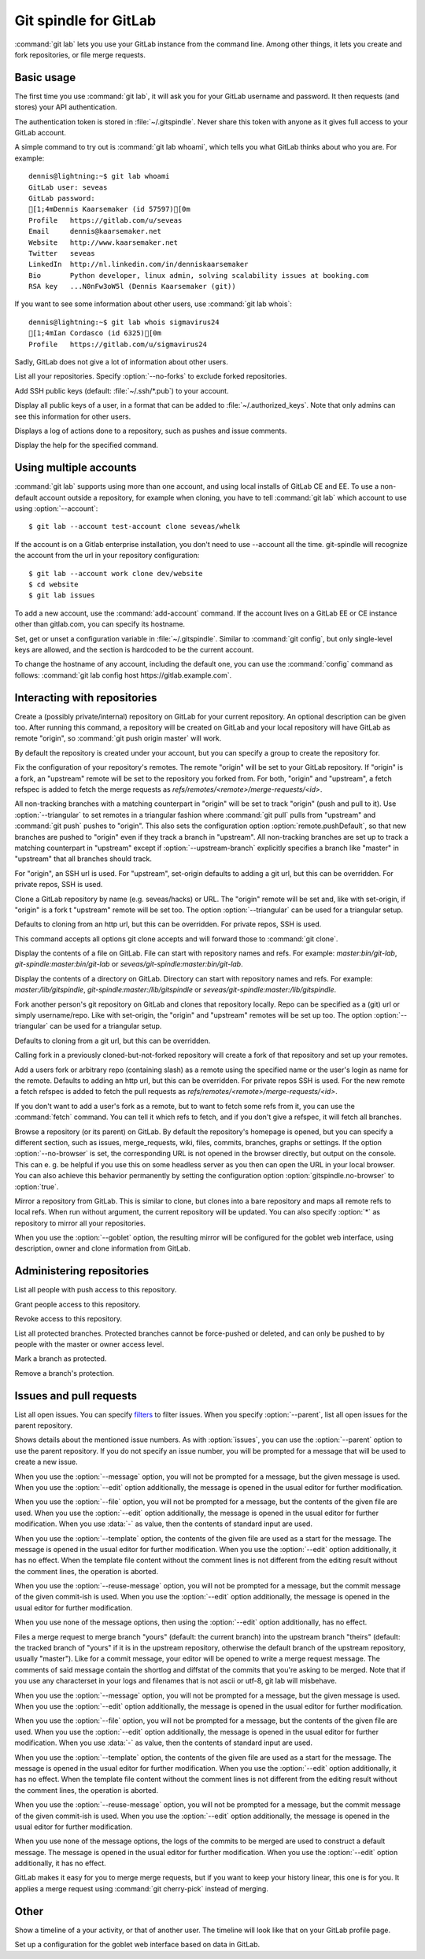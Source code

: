 Git spindle for GitLab
======================
:command:`git lab` lets you use your GitLab instance from the command line.
Among other things, it lets you create and fork repositories, or file merge
requests.

Basic usage
-----------
The first time you use :command:`git lab`, it will ask you for your GitLab
username and password. It then requests (and stores) your API authentication.

The authentication token is stored in :file:`~/.gitspindle`. Never share this
token with anyone as it gives full access to your GitLab account.

.. describe:: git lab whoami

A simple command to try out is :command:`git lab whoami`, which tells you what
GitLab thinks about who you are. For example::

  dennis@lightning:~$ git lab whoami
  GitLab user: seveas
  GitLab password:
  [1;4mDennis Kaarsemaker (id 57597)[0m
  Profile   https://gitlab.com/u/seveas
  Email     dennis@kaarsemaker.net
  Website   http://www.kaarsemaker.net
  Twitter   seveas
  LinkedIn  http://nl.linkedin.com/in/denniskaarsemaker
  Bio       Python developer, linux admin, solving scalability issues at booking.com
  RSA key   ...N0nFw3oW5l (Dennis Kaarsemaker (git))

.. describe:: git lab whois <user>...

If you want to see some information about other users, use :command:`git lab whois`::

  dennis@lightning:~$ git lab whois sigmavirus24
  [1;4mIan Cordasco (id 6325)[0m
  Profile   https://gitlab.com/u/sigmavirus24

Sadly, GitLab does not give a lot of information about other users.

.. describe:: git lab repos [--no-forks]

List all your repositories. Specify :option:`--no-forks` to exclude forked
repositories.

.. describe:: git lab add-public-keys [<key>...]

Add SSH public keys (default: :file:`~/.ssh/*.pub`) to your account.

.. describe:: git lab public-keys [<user>]

Display all public keys of a user, in a format that can be added to
:file:`~/.authorized_keys`. Note that only admins can see this information for
other users.

.. describe:: git lab log [<repo>]

Displays a log of actions done to a repository, such as pushes and issue
comments.

.. describe:: git lab help <command>

Display the help for the specified command.

Using multiple accounts
-----------------------
:command:`git lab` supports using more than one account, and using local
installs of GitLab CE and EE. To use a non-default account outside a
repository, for example when cloning, you have to tell :command:`git lab` which
account to use using :option:`--account`::

    $ git lab --account test-account clone seveas/whelk

If the account is on a Gitlab enterprise installation, you don't need to use
--account all the time. git-spindle will recognize the account from the url in
your repository configuration::

    $ git lab --account work clone dev/website
    $ cd website
    $ git lab issues

.. describe:: git lab add-account [--host=<host>] <alias>

To add a new account, use the :command:`add-account` command. If the account
lives on a GitLab EE or CE instance other than gitlab.com, you can specify its
hostname.

.. describe:: git lab config [--unset] <key> [<value>]

Set, get or unset a configuration variable in :file:`~/.gitspindle`. Similar to
:command:`git config`, but only single-level keys are allowed, and the section
is hardcoded to be the current account.

To change the hostname of any account, including the default one, you can use
the :command:`config` command as follows: :command:`git lab config host
https://gitlab.example.com`.

Interacting with repositories
-----------------------------

.. describe:: git lab create [--private|--internal] [--group=<group>] [--description=<description>]

Create a (possibly private/internal) repository on GitLab for your current
repository. An optional description can be given too. After running this
command, a repository will be created on GitLab and your local repository will
have GitLab as remote "origin", so :command:`git push origin master` will work.

By default the repository is created under your account, but you can specify a
group to create the repository for.

.. describe:: git lab set-origin [--ssh|--http] [--triangular [--upstream-branch=<branch>]]

Fix the configuration of your repository's remotes. The remote "origin" will be
set to your GitLab repository. If "origin" is a fork, an "upstream" remote will
be set to the repository you forked from. For both, "origin" and "upstream", a fetch
refspec is added to fetch the merge requests as `refs/remotes/<remote>/merge-requests/<id>`.

All non-tracking branches with a matching counterpart in "origin" will be set to
track "origin" (push and pull to it). Use :option:`--triangular` to set remotes
in a triangular fashion where :command:`git pull` pulls from "upstream" and
:command:`git push` pushes to "origin". This also sets the configuration option
:option:`remote.pushDefault`, so that new branches are pushed to "origin" even
if they track a branch in "upstream". All non-tracking branches are set up to
track a matching counterpart in "upstream" except if :option:`--upstream-branch`
explicitly specifies a branch like "master" in "upstream" that all branches should
track.

For "origin", an SSH url is used. For "upstream", set-origin defaults to adding
a git url, but this can be overridden. For private repos, SSH is used.

.. describe:: git lab clone [--ssh|--http] [--triangular [--upstream-branch=<branch>]] [--parent] [git-clone-options] <repo> [<dir>]

Clone a GitLab repository by name (e.g. seveas/hacks) or URL. The "origin"
remote will be set and, like with set-origin, if "origin" is a fork t
"upstream" remote will be set too. The option :option:`--triangular` can be used
for a triangular setup.

Defaults to cloning from an http url, but this can be overridden. For private
repos, SSH is used.

This command accepts all options git clone accepts and will forward those to
:command:`git clone`.

.. describe:: git lab cat <file>...

Display the contents of a file on GitLab. File can start with repository names
and refs. For example: `master:bin/git-lab`, `git-spindle:master:bin/git-lab`
or `seveas/git-spindle:master:bin/git-lab`.

.. describe:: git lab ls [<dir>...]

Display the contents of a directory on GitLab. Directory can start with
repository names and refs. For example: `master:/lib/gitspindle`,
`git-spindle:master:/lib/gitspindle` or `seveas/git-spindle:master:/lib/gitspindle`.

.. describe:: git lab fork [--ssh|--http] [--triangular [--upstream-branch=<branch>]] [<repo>]

Fork another person's git repository on GitLab and clones that repository
locally. Repo can be specified as a (git) url or simply username/repo. Like with
set-origin, the "origin" and "upstream" remotes will be set up too. The option
:option:`--triangular` can be used for a triangular setup.

Defaults to cloning from a git url, but this can be overridden.

Calling fork in a previously cloned-but-not-forked repository will create a
fork of that repository and set up your remotes.

.. describe:: git lab add-remote [--ssh|--http] <user_or_repo> [<name>]

Add a users fork or arbitrary repo (containing slash) as a remote using
the specified name or the user's login as name for the remote. Defaults
to adding an http url, but this can be overridden. For private repos SSH is used.
For the new remote a fetch refspec is added to fetch the pull requests as
`refs/remotes/<remote>/merge-requests/<id>`.

.. describe:: git lab fetch [--ssh|--http] <user> [<refspec>]

If you don't want to add a user's fork as a remote, but to want to fetch some
refs from it, you can use the :command:`fetch` command. You can tell it which
refs to fetch, and if you don't give a refspec, it will fetch all branches.

.. describe:: git lab browse [--parent] [--no-browser] [<repo>] [<section>]

Browse a repository (or its parent) on GitLab. By default the repository's
homepage is opened, but you can specify a different section, such as issues,
merge_requests, wiki, files, commits, branches, graphs or settings. If the
option :option:`--no-browser` is set, the corresponding URL is not opened in
the browser directly, but output on the console. This can e. g. be helpful if
you use this on some headless server as you then can open the URL in your
local browser. You can also achieve this behavior permanently by setting the
configuration option :option:`gitspindle.no-browser` to :option:`true`.

.. describe:: git lab mirror [--ssh|--http] [--goblet] [<repo>]

Mirror a repository from GitLab. This is similar to clone, but clones into a
bare repository and maps all remote refs to local refs. When run without
argument, the current repository will be updated. You can also specify
:option:`*` as repository to mirror all your repositories.

When you use the :option:`--goblet` option, the resulting mirror will be
configured for the goblet web interface, using description, owner and clone
information from GitLab.

Administering repositories
--------------------------
.. describe:: git lab members [<repo>]

List all people with push access to this repository.

.. describe:: git lab add-member [--access-level=guest|reporter|developer|master|owner] <user>...

Grant people access to this repository.

.. describe:: git lab remove-member <user>...

Revoke access to this repository.

.. describe:: git lab protected [<repo>]

List all protected branches. Protected branches cannot be force-pushed or
deleted, and can only be pushed to by people with the master or owner access
level.

.. describe:: git lab protect <branch> [<repo>]

Mark a branch as protected.

.. describe:: git lab unprotect <branch> [<repo>]

Remove a branch's protection.

Issues and pull requests
------------------------

.. describe:: git lab issues [<repo>] [--parent] [<filter>...]

List all open issues. You can specify `filters`_ to filter issues. When you
specify :option:`--parent`, list all open issues for the parent repository.

.. describe:: git lab issue [<repo>] [--parent] [--message=<message>|--file=<file>|--template=<file>|--reuse-message=<commit>] [--edit] [<issue>...]

Shows details about the mentioned issue numbers. As with :option:`issues`, you
can use the :option:`--parent` option to use the parent repository. If you do
not specify an issue number, you will be prompted for a message that will be
used to create a new issue.

When you use the :option:`--message` option, you will not be prompted for a
message, but the given message is used. When you use the :option:`--edit` option
additionally, the message is opened in the usual editor for further
modification.

When you use the :option:`--file` option, you will not be prompted for a
message, but the contents of the given file are used. When you use the
:option:`--edit` option additionally, the message is opened in the usual editor
for further modification. When you use :data:`-` as value, then the contents of
standard input are used.

When you use the :option:`--template` option, the contents of the given file are
used as a start for the message. The message is opened in the usual editor for
further modification. When you use the :option:`--edit` option additionally, it
has no effect. When the template file content without the comment lines is not
different from the editing result without the comment lines, the operation is
aborted.

When you use the :option:`--reuse-message` option, you will not be prompted for
a message, but the commit message of the given commit-ish is used. When you use
the :option:`--edit` option additionally, the message is opened in the usual
editor for further modification.

When you use none of the message options, then using the :option:`--edit` option
additionally, has no effect.

.. describe:: git lab merge-request [--message=<message>|--file=<file>|--template=<file>|--reuse-message=<commit>] [--edit] [--yes] [<yours:theirs>]

Files a merge request to merge branch "yours" (default: the current branch) into
the upstream branch "theirs" (default: the tracked branch of "yours" if it is in
the upstream repository, otherwise the default branch of the upstream
repository, usually "master"). Like for a commit message, your
editor will be opened to write a merge request message. The comments of said
message contain the shortlog and diffstat of the commits that you're asking to
be merged. Note that if you use any characterset in your logs and filenames
that is not ascii or utf-8, git lab will misbehave.

When you use the :option:`--message` option, you will not be prompted for a
message, but the given message is used. When you use the :option:`--edit` option
additionally, the message is opened in the usual editor for further
modification.

When you use the :option:`--file` option, you will not be prompted for a
message, but the contents of the given file are used. When you use the
:option:`--edit` option additionally, the message is opened in the usual editor
for further modification. When you use :data:`-` as value, then the contents of
standard input are used.

When you use the :option:`--template` option, the contents of the given file are
used as a start for the message. The message is opened in the usual editor for
further modification. When you use the :option:`--edit` option additionally, it
has no effect. When the template file content without the comment lines is not
different from the editing result without the comment lines, the operation is
aborted.

When you use the :option:`--reuse-message` option, you will not be prompted for
a message, but the commit message of the given commit-ish is used. When you use
the :option:`--edit` option additionally, the message is opened in the usual
editor for further modification.

When you use none of the message options, the logs of the commits to be merged
are used to construct a default message. The message is opened in the usual
editor for further modification. When you use the :option:`--edit` option
additionally, it has no effect.

.. describe:: git lab apply-merge [--parent] <merge-request-number>

GitLab makes it easy for you to merge merge requests, but if you want to keep
your history linear, this one is for you. It applies a merge request using
:command:`git cherry-pick` instead of merging.

.. _`filters`: https://github.com/gitlabhq/gitlabhq/blob/master/doc/api/issues.md

Other
-----
.. describe:: git lab calendar [<user>]

Show a timeline of a your activity, or that of another user. The timeline will
look like that on your GitLab profile page.

.. describe:: git lab setup-goblet

Set up a configuration for the goblet web interface based on data in GitLab.
